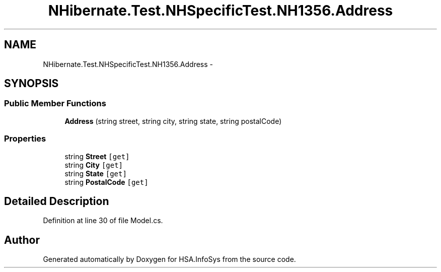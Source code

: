 .TH "NHibernate.Test.NHSpecificTest.NH1356.Address" 3 "Fri Jul 5 2013" "Version 1.0" "HSA.InfoSys" \" -*- nroff -*-
.ad l
.nh
.SH NAME
NHibernate.Test.NHSpecificTest.NH1356.Address \- 
.SH SYNOPSIS
.br
.PP
.SS "Public Member Functions"

.in +1c
.ti -1c
.RI "\fBAddress\fP (string street, string city, string state, string postalCode)"
.br
.in -1c
.SS "Properties"

.in +1c
.ti -1c
.RI "string \fBStreet\fP\fC [get]\fP"
.br
.ti -1c
.RI "string \fBCity\fP\fC [get]\fP"
.br
.ti -1c
.RI "string \fBState\fP\fC [get]\fP"
.br
.ti -1c
.RI "string \fBPostalCode\fP\fC [get]\fP"
.br
.in -1c
.SH "Detailed Description"
.PP 
Definition at line 30 of file Model\&.cs\&.

.SH "Author"
.PP 
Generated automatically by Doxygen for HSA\&.InfoSys from the source code\&.
